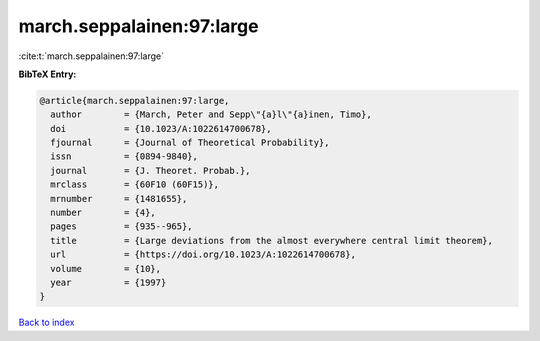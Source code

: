 march.seppalainen:97:large
==========================

:cite:t:`march.seppalainen:97:large`

**BibTeX Entry:**

.. code-block:: bibtex

   @article{march.seppalainen:97:large,
     author        = {March, Peter and Sepp\"{a}l\"{a}inen, Timo},
     doi           = {10.1023/A:1022614700678},
     fjournal      = {Journal of Theoretical Probability},
     issn          = {0894-9840},
     journal       = {J. Theoret. Probab.},
     mrclass       = {60F10 (60F15)},
     mrnumber      = {1481655},
     number        = {4},
     pages         = {935--965},
     title         = {Large deviations from the almost everywhere central limit theorem},
     url           = {https://doi.org/10.1023/A:1022614700678},
     volume        = {10},
     year          = {1997}
   }

`Back to index <../By-Cite-Keys.html>`_
